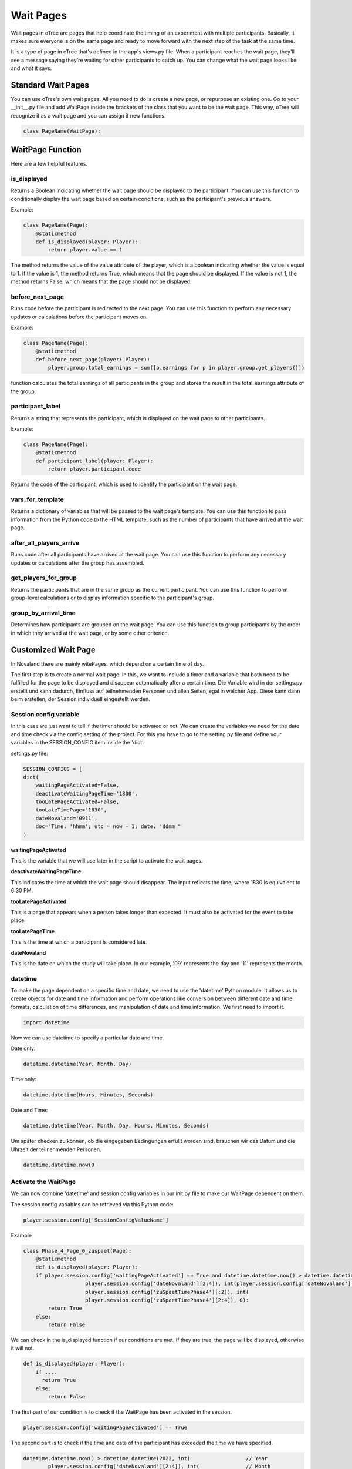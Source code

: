 ======================
Wait Pages
======================
Wait pages in oTree are pages that help coordinate the timing of an experiment with multiple participants.
Basically, it makes sure everyone is on the same page and ready to move forward with the next step of the task at the same time.

It is a type of page in oTree that's defined in the app's views.py file.
When a participant reaches the wait page, they'll see a message saying they're waiting for other participants to catch up.
You can change what the wait page looks like and what it says.

Standard Wait Pages
======================
You can use oTree's own wait pages.
All you need to do is create a new page, or repurpose an existing one.
Go to your __init__.py file and add WaitPage inside the brackets of the class that you want to be the wait page. This way, oTree will recognize it as a wait page and you can assign it new functions.

.. code-block:: console

   class PageName(WaitPage):

WaitPage Function
=========================
Here are a few helpful features.

is_displayed
_________________________
Returns a Boolean indicating whether the wait page should be displayed to the participant.
You can use this function to conditionally display the wait page based on certain conditions, such as the participant's previous answers.

Example:

.. code-block:: console

    class PageName(Page):
        @staticmethod
        def is_displayed(player: Player):
            return player.value == 1


The method returns the value of the value attribute of the player, which is a boolean indicating whether the value is equal to 1.
If the value is 1, the method returns True, which means that the page should be displayed.
If the value is not 1, the method returns False, which means that the page should not be displayed.

before_next_page
________________________
Runs code before the participant is redirected to the next page.
You can use this function to perform any necessary updates or calculations before the participant moves on.

Example:

.. code-block:: console

    class PageName(Page):
        @staticmethod
        def before_next_page(player: Player):
            player.group.total_earnings = sum([p.earnings for p in player.group.get_players()])

function calculates the total earnings of all participants in the group and stores the result in the total_earnings attribute of the group.

participant_label
_________________________
Returns a string that represents the participant, which is displayed on the wait page to other participants.

Example:

.. code-block:: console

    class PageName(Page):
        @staticmethod
        def participant_label(player: Player):
            return player.participant.code

Returns the code of the participant, which is used to identify the participant on the wait page.

vars_for_template
_______________________
Returns a dictionary of variables that will be passed to the wait page's template.
You can use this function to pass information from the Python code to the HTML template, such as the number of participants that have arrived at the wait page.

after_all_players_arrive
________________________
Runs code after all participants have arrived at the wait page.
You can use this function to perform any necessary updates or calculations after the group has assembled.

get_players_for_group
________________________
Returns the participants that are in the same group as the current participant.
You can use this function to perform group-level calculations or to display information specific to the participant's group.

group_by_arrival_time
_________________________
Determines how participants are grouped on the wait page.
You can use this function to group participants by the order in which they arrived at the wait page, or by some other criterion.

Customized Wait Page
========================
In Novaland there are mainly witePages, which depend on a certain time of day.

The first step is to create a normal wait page.
In this, we want to include a timer and a variable that both need to be fulfilled for the page to be displayed and disappear automatically after a certain time.
Die Variable wird in der settings.py erstellt und kann dadurch, Einfluss auf teilnehmenden Personen und allen Seiten, egal in welcher App.
Diese kann dann beim erstellen, der Session individuell eingestellt werden.

Session config variable
__________________________

In this case we just want to tell if the timer should be activated or not.
We can create the variables we need for the date and time check via the config setting of the project.
For this you have to go to the setting.py file and define your variables in the SESSION_CONFIG item inside the 'dict'.

settings.py file:

.. code-block:: console

    SESSION_CONFIGS = [
    dict(
        waitingPageActivated=False,
        deactivateWaitingPageTime='1800',
        tooLatePageActivated=False,
        tooLateTimePage='1830',
        dateNovaland='0911',
        doc="Time: 'hhmm'; utc = now - 1; date: 'ddmm "
    )

**waitingPageActivated**

This is the variable that we will use later in the script to activate the wait pages.


**deactivateWaitingPageTime**

This indicates the time at which the wait page should disappear.
The input reflects the time, where 1830 is equivalent to 6:30 PM.


**tooLatePageActivated**

This is a page that appears when a person takes longer than expected.
It must also be activated for the event to take place.


**tooLatePageTime**

This is the time at which a participant is considered late.


**dateNovaland**

This is the date on which the study will take place.
In our example, '09' represents the day and '11' represents the month.


datetime
____________________________________
To make the page dependent on a specific time and date, we need to use the 'datetime' Python module.
It allows us to create objects for date and time information and perform operations like conversion between different date and time formats, calculation of time differences, and manipulation of date and time information.
We first need to import it.

.. code-block:: console

    import datetime


Now we can use datetime to specify a particular date and time.

Date only:

.. code-block:: console

    datetime.datetime(Year, Month, Day)


Time only:

.. code-block:: console

    datetime.datetime(Hours, Minutes, Seconds)


Date and Time:

.. code-block:: console

    datetime.datetime(Year, Month, Day, Hours, Minutes, Seconds)


Um später checken zu können, ob die eingegeben Bedingungen erfüllt worden sind, brauchen wir das Datum und die Uhrzeit der teilnehmenden Personen.

.. code-block:: console

    datetime.datetime.now(9


Activate the WaitPage
______________________________
We can now combine 'datetime' and session config variables in our init.py file to make our WaitPage dependent on them.

The session config variables can be retrieved via this Python code:

.. code-block:: console

        player.session.config['SessionConfigValueName']


Example

.. code-block:: console

    class Phase_4_Page_0_zuspaet(Page):
        @staticmethod
        def is_displayed(player: Player):
        if player.session.config['waitingPageActivated'] == True and datetime.datetime.now() > datetime.datetime(2022, int(
                        player.session.config['dateNovaland'][2:4]), int(player.session.config['dateNovaland'][:2]), int(
                        player.session.config['zuSpaetTimePhase4'][:2]), int(
                        player.session.config['zuSpaetTimePhase4'][2:4]), 0):
            return True
        else:
            return False

We can check in the is_displayed function if our conditions are met. If they are true, the page will be displayed, otherwise it will not.


.. code-block:: console

    def is_displayed(player: Player):
        if ....
          return True
        else:
            return False


The first part of our condition is to check if the WaitPage has been activated in the session.

.. code-block:: console

    player.session.config['waitingPageActivated'] == True


The second part is to check if the time and date of the participant has exceeded the time we have specified.

.. code-block:: console

    datetime.datetime.now() > datetime.datetime(2022, int(                  // Year
            player.session.config['dateNovaland'][2:4]), int(               // Month
            player.session.config['dateNovaland'][:2]), int(                // Day
            player.session.config['zuSpaetTimePhase4'][:2]), int(           // Hour
            player.session.config['zuSpaetTimePhase4'][2:4]), 0)            // Minutes



timer to refresh the site
__________________________

You can insert a timer in the HTML file of the waiting page to reload the page in a specified amount of time.

.. code-block:: console

    <meta http-equiv="refresh" content="10">


The HTML code you provided is a meta tag that instructs the browser to refresh the current web page after a certain amount of time has passed. In this case, the "content" attribute is set to "10", which means the page will automatically refresh after 10 seconds.